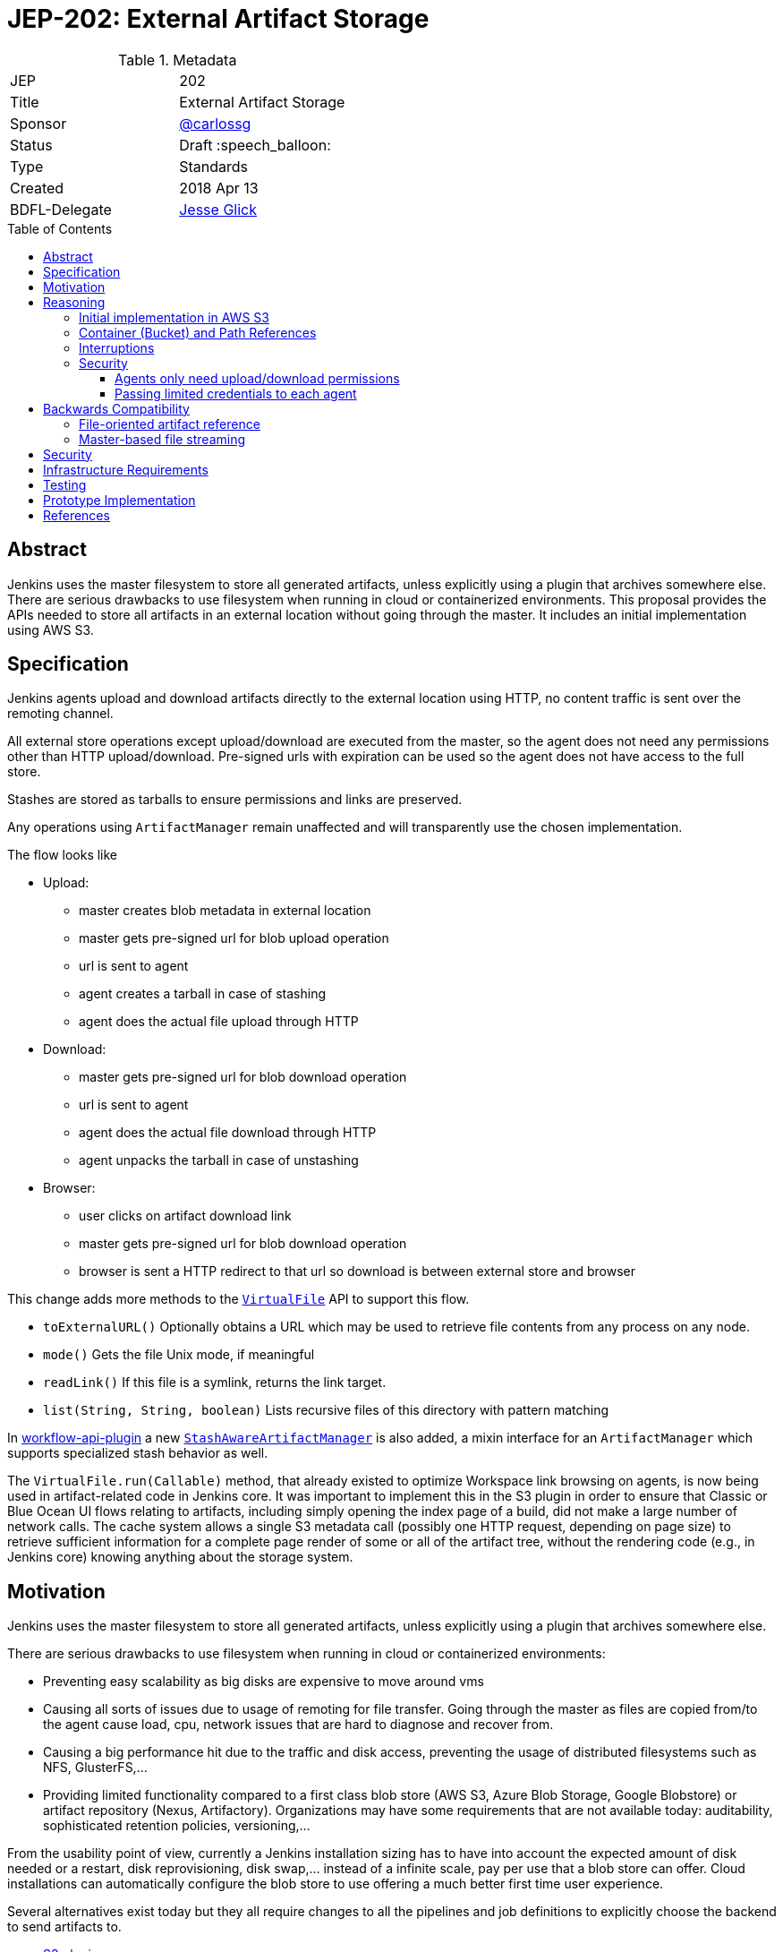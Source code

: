 = JEP-202: External Artifact Storage
:toc: preamble
:toclevels: 3
ifdef::env-github[]
:tip-caption: :bulb:
:note-caption: :information_source:
:important-caption: :heavy_exclamation_mark:
:caution-caption: :fire:
:warning-caption: :warning:
endif::[]

.Metadata
[cols="2"]
|===
| JEP
| 202

| Title
| External Artifact Storage

| Sponsor
| https://github.com/carlossg[@carlossg]

// Use the script `set-jep-status <jep-number> <status>` to update the status.
| Status
| Draft :speech_balloon:

| Type
| Standards

| Created
| 2018 Apr 13
//
//
// Uncomment if there is an associated placeholder JIRA issue.
//| JIRA
//| :bulb: https://issues.jenkins-ci.org/browse/JENKINS-nnnnn[JENKINS-nnnnn] :bulb:
//
//
// Uncomment if there will be a BDFL delegate for this JEP.
| BDFL-Delegate
| https://github.com/jglick[Jesse Glick]
//
//
// Uncomment if discussion will occur in forum other than jenkinsci-dev@ mailing list.
//| Discussions-To
//| :bulb: Link to where discussion and final status announcement will occur :bulb:
//
//
// Uncomment if this JEP depends on one or more other JEPs.
//| Requires
//| :bulb: JEP-NUMBER, JEP-NUMBER... :bulb:
//
//
// Uncomment and fill if this JEP is rendered obsolete by a later JEP
//| Superseded-By
//| :bulb: JEP-NUMBER :bulb:
//
//
// Uncomment when this JEP status is set to Accepted, Rejected or Withdrawn.
//| Resolution
//| :bulb: Link to relevant post in the jenkinsci-dev@ mailing list archives :bulb:

|===


== Abstract

Jenkins uses the master filesystem to store all generated artifacts, unless explicitly using a plugin that archives somewhere else.
There are serious drawbacks to use filesystem when running in cloud or containerized environments.
This proposal provides the APIs needed to store all artifacts in an external location without going through the master.
It includes an initial implementation using AWS S3.

== Specification

Jenkins agents upload and download artifacts directly to the external location using HTTP, no content traffic is sent over the remoting channel.

All external store operations except upload/download are executed from the master, so the agent does not need any permissions other than HTTP upload/download. Pre-signed urls with expiration can be used so the agent does not have access to the full store.

Stashes are stored as tarballs to ensure permissions and links are preserved.

Any operations using `ArtifactManager` remain unaffected and will transparently use the chosen implementation.

The flow looks like

* Upload:
** master creates blob metadata in external location
** master gets pre-signed url for blob upload operation
** url is sent to agent
** agent creates a tarball in case of stashing
** agent does the actual file upload through HTTP
* Download:
** master gets pre-signed url for blob download operation
** url is sent to agent
** agent does the actual file download through HTTP
** agent unpacks the tarball in case of unstashing
* Browser:
** user clicks on artifact download link
** master gets pre-signed url for blob download operation
** browser is sent a HTTP redirect to that url so download is between external store and browser


This change adds more methods to the http://javadoc.jenkins.io/jenkins/util/VirtualFile.html[`VirtualFile`] API to support this flow.

* `toExternalURL()` Optionally obtains a URL which may be used to retrieve file contents from any process on any node.
* `mode()` Gets the file Unix mode, if meaningful
* `readLink()` If this file is a symlink, returns the link target.
* `list(String, String, boolean)` Lists recursive files of this directory with pattern matching


In https://github.com/jenkinsci/workflow-api-plugin[workflow-api-plugin] a new  https://github.com/jglick/workflow-api-plugin/blob/44bc9985b0aa1fb9407b5c78be6b429ad29af2d8/src/main/java/org/jenkinsci/plugins/workflow/flow/StashManager.java#L292-L315[`StashAwareArtifactManager`] is also added, a mixin interface for an `ArtifactManager` which supports specialized stash behavior as well.


The `VirtualFile.run(Callable)` method, that already existed to optimize Workspace link browsing on agents, is now being used in artifact-related code in Jenkins core.
It was important to implement this in the S3 plugin in order to ensure that Classic or Blue Ocean UI flows relating to artifacts, including simply opening the index page of a build, did not make a large number of network calls.
The cache system allows a single S3 metadata call (possibly one HTTP request, depending on page size) to retrieve sufficient information for a complete page render of some or all of the artifact tree, without the rendering code (e.g., in Jenkins core) knowing anything about the storage system.


== Motivation

Jenkins uses the master filesystem to store all generated artifacts, unless explicitly using a plugin that archives somewhere else.

There are serious drawbacks to use filesystem when running in cloud or containerized environments:

* Preventing easy scalability as big disks are expensive to move around vms
* Causing all sorts of issues due to usage of remoting for file transfer.
Going through the master as files are copied from/to the agent cause load, cpu, network issues that are hard to diagnose and recover from.
* Causing a big performance hit due to the traffic and disk access, preventing the usage of distributed filesystems such as NFS, GlusterFS,...
* Providing limited functionality compared to a first class blob store (AWS S3, Azure Blob Storage, Google Blobstore) or artifact repository (Nexus, Artifactory).
Organizations may have some requirements that are not available today: auditability, sophisticated retention policies, versioning,...

From the usability point of view, currently a Jenkins installation sizing has to have into account the expected amount of disk needed or a restart, disk reprovisioning, disk swap,... instead of a infinite scale, pay per use that a blob store can offer. Cloud installations can automatically configure the blob store to use offering a much better first time user experience.

Several alternatives exist today but they all require changes to all the pipelines and job definitions to explicitly choose the backend to send artifacts to.

* https://plugins.jenkins.io/s3[S3 plugin]
* https://github.com/jenkinsci/pipeline-aws-plugin[pipeline-aws-plugin]
* https://github.com/jenkinsci/windows-azure-storage-plugin[windows-azure-storage-plugin]
* https://github.com/jenkinsci/google-storage-plugin[google-storage-plugin]

Even without this JEP people can use things like the S3 plugin to upload and download artifacts.
But since the use of S3, and details about location, are baked into the script, we cannot publish general examples like https://jenkins.io/doc/pipeline/tour/tests-and-artifacts/[tests-and-artifacts] that are actually ready for people to use.
That would contradict one of the goals of link:https://github.com/jenkinsci/jep/tree/master/jep/300[Essentials], that you can get a reasonable workflow going in a few minutes.

Without `ArtifactManager` and `VirtualFile` integration, a number of integrations between plugins are impossible.
For example, using only the S3 plugin, if you wish to copy artifacts from an upstream build, you cannot use the Copy Artifact plugin; you would need to devise your own system for passing an S3 bucket/path from the upstream build to the downstream build.
When https://issues.jenkins-ci.org/browse/JENKINS-45455[JENKINS-45455] is implemented, unstash from S3 will work automatically in a restarted Pipeline build to copy files stashed by the original build.
Using only the S3 plugin, you would need to think about saving bucket/path to a variable that could be read by the restarted build.
Blue Ocean will display an Artifacts tab for files uploaded to S3 via `archiveArtifacts`; with only the S3 plugin, you would need to go to Classic UI.

Core APIs already existed for customized artifact storage, but lacked the crucial capability to offer pre-signed URLs, making it impossible to provide a satisfactory S3 implementation.
Only customized master-side storage (such as with Compress Artifacts) was really practical.

== Reasoning

=== Initial implementation in AWS S3

AWS is the focus as it is the most widely used cloud provider, S3 being the prevalent blob store.
Equivalent features to S3 exist in other cloud providers and artifact repositories.

The S3 implementation also uses http://jclouds.apache.org[Apache JClouds] that abstracts most of the implementation from the underlying blob store.

=== Container (Bucket) and Path References

Current implementation for S3 uses a master wide config option to set the name of the container (S3 bucket) and path inside.
Currently this is a environment variable but could be a system property or a config section in the UI.

This means that different runs cannot store the artifacts in different buckets or paths, as we don't expect that to be a common use case.
It would be more common to move all the artifacts from one location to another and that could be easily achieved by moving the blobs in S3 and changing the master wide configuration parameters.

=== Interruptions

The API does not support `InterruptedException`, but we do not see any evidence that it may cause integration issues with other plugins like Build Timeout.
Follow up work as part of https://issues.jenkins-ci.org/browse/JENKINS-50597[JENKINS-50597] will verify this.

=== Security

Two possible implementations were considered:

==== Agents only need upload/download permissions

If agents only do upload/download operations we can use pre-signed urls so they will not be able to access other jobs artifacts.
Other operations (list, create, delete,...) would run on the master, which would be a performance hit for builds with many artifacts

==== Passing limited credentials to each agent

Masters need to run with elevated permissions to be able to create new roles and permissions on the fly for each job (`AssumeRole` in AWS).
Those limited credentials would be passed on to the agent, who would use them to talk to the external store.
All operations would run on agents, with less load on the master, although with extra role creation operations.
But the configuration and setup would be considerably more complex, as well as the agent side download code, requiring larger refactorings and a more complicated core API.
This temporary role creation does not exist in all clouds nor other artifact repositories. For instance, https://docs.microsoft.com/en-us/azure/active-directory/active-directory-configurable-token-lifetimes[Azure Active Directory token lifetime] is on public preview, and in Google Cloud ACLs are not temporary.

We opted for the first, simpler option.

== Backwards Compatibility

Existing plugins using `ArtifactManager` API will continue to work using the new selected implementation.
However, there are two classes of potential incompatibility.

=== File-oriented artifact reference

Various plugins call deprecated APIs which assume that build artifacts are stored as files inside the master’s build directory.
These would already have been broken for users of the _Compress Artifacts_ plugin, but that is rarely used, whereas we are proposing lots of people run with the S3 artifact manager.
We could add telemetry so that such calls produce a warning in the system log, at least when the build actually does have a custom artifact manager selected.

As seen in
link:https://ci.jenkins.io/job/Infra/job/deprecated-usage-in-plugins/job/master/lastSuccessfulBuild/artifact/output/usage-by-api.html#hudson_model_Run_getArtifactsDir__Ljava_io_File_[this report],
there are a number of plugins on the usual update center still calling `Run.getArtifactsDir()` and/or `Run.Artifact.getFile()`,
despite the fact that these methods were deprecated in Jenkins 1.531 in 2013 as part of
link:https://issues.jenkins-ci.org/browse/JENKINS-17236[JENKINS-17236].
These include:

[cols="5,>",options="header",width="50%"]
|============================
|Plugin|Installations
|link:https://plugins.jenkins.io/allure-jenkins-plugin[Allure]|2593
|link:https://plugins.jenkins.io/artifact-diff-plugin[Artifact diff]|433
|link:https://plugins.jenkins.io/copyartifact[Copy Artifact]|36641
|link:https://plugins.jenkins.io/cucumber-perf[cucumber-perf]|919
|link:https://plugins.jenkins.io/deployer-framework[Deployer Framework]|703
|link:https://plugins.jenkins.io/weblogic-deployer-plugin[Deploy WebLogic]|1250
|link:https://plugins.jenkins.io/http-post[HTTP POST]|1498
|link:https://plugins.jenkins.io/repository[Maven Repository Server]|2023
|link:https://plugins.jenkins.io/mdt-deployment[MDT Deployment]|80
|link:https://plugins.jenkins.io/neoload-jenkins-plugin[NeoLoad]|163
|link:https://plugins.jenkins.io/perfectomobile[Perfecto Mobile]|174
|link:https://plugins.jenkins.io/protecode-sc[Protecode SC]|26
|link:https://plugins.jenkins.io/summary_report[Summary Display]|1714
|link:https://plugins.jenkins.io/webload[WebLOAD Load Testing]|34
|============================

By far the most popular of these, _Copy Artifact_,
is scheduled to be made compatible with this JEP as part of the reference implementation.
(The first stage of that fix implements a longstanding RFE
link:https://issues.jenkins-ci.org/browse/JENKINS-22637[JENKINS-22637],
originally filed for interoperability with _Compress Artifacts_.
The second stage of the fix makes use of core APIs introduced in this JEP.)

The effect of calling the deprecated APIs when a cloud-based artifact manager is in use
will vary by the plugin’s particular logic.
In some cases, it may simply appear as if the build had no artifacts.
JENKINS-22637 describes an error message when attempting to use _Copy Artifact_.
As another example, _Artifact diff_ will display a sidebar link as usual,
but when clicked the rendered diff is empty, and the system log reports:

----
… org.jenkinsci.plugins.artifactdiff.FilePathDiff$Entry getStream
INFO: java.nio.file.NoSuchFileException: /var/jenkins_home/jobs/someproject/builds/123/archive/somefile.txt
----

=== Master-based file streaming

Some plugins using ``VirtualFile``s corresponding to build artifacts are still calling `open`
and then passing the stream to an agent or copying it to an HTTP response.
This will work, but will be very expensive when using S3 storage. They need to be updated to call `VirtualFile.toExternalURL`.
Finding a list of such plugins is more difficult since `open` is not deprecated.
(Its use is appropriate as a fallback when `toExternalURL` is unavailable,
or when the desired behavior is for artifact contents to be read by the Jenkins master process anyway.)
Code inspection from
link:https://github.com/search?q=user%3Ajenkinsci+VirtualFile&type=Code[this search]
turns up the following possible issues:

[cols="5,>",options="header",width="50%"]
|============================
|Plugin|Installations
|link:https://plugins.jenkins.io/maven-plugin[Maven Integration]|124783
|============================


== Security

Security considerations make agents need to be restricted to only access the artifacts needed.
Having access to the blob store would mean access to other jobs artifacts.

Agents only do URL based upload/download operations and get the correct url to do so from the master.

In the common case where the vm instances are assigned roles (`IAM role` in AWS) the instance where the master runs should have access to the blob store but the agents should run in a different instance where its role does not allow it.

In a Kubernetes environment this means either using different node pools for masters or agents or using something like https://github.com/jtblin/kube2iam[kube2iam] to have different roles per pod.


== Infrastructure Requirements

Ideally we could use Jenkins infrastructure to do live testing with S3, which is not currently possible due to lack of AWS account.
But tests can be run from a EC2 instance or a local machine.

== Testing

Automated tests for the common archive/unarchive and stash/unstash flow have been added to the `ArtifactManager` API to ensure all implementations comply.

The AWS S3 implementation tests exercise this flow plus add some extra S3 specific tests.
They require an AWS account and S3 permissions and can be run from a EC2 instance or a local machine.
Some mock testing can be added in the future.

== Prototype Implementation

https://github.com/jenkinsci/artifact-manager-s3-plugin[artifact-manager-s3-plugin]


== References

Relevant issues and PRs

* https://issues.jenkins-ci.org/browse/JENKINS-26810[JENKINS-26810]
File attribute/symlink support in VirtualFile
* https://issues.jenkins-ci.org/browse/JENKINS-49635[JENKINS-49635]
Permit VirtualFile to serve external file contents
* https://github.com/jenkinsci/jenkins/pull/3302[Jenkins core PR-3302]
* https://github.com/oleg-nenashev/jenkins-custom-war-packager-ci-demo[WAR packaging implementation for the reference implementation]

Downstream

* https://github.com/jenkinsci/workflow-api-plugin/pull/67[workflow-api-plugin PR-67]
* https://github.com/jenkinsci/workflow-basic-steps-plugin/pull/60[workflow-basic-steps-plugin PR-60]
* https://github.com/jenkinsci/copyartifact-plugin/pull/100[copyartifact-plugin PR-100]
* https://github.com/jenkinsci/compress-artifacts-plugin/pull/7[compress-artifacts-plugin PR-7]
